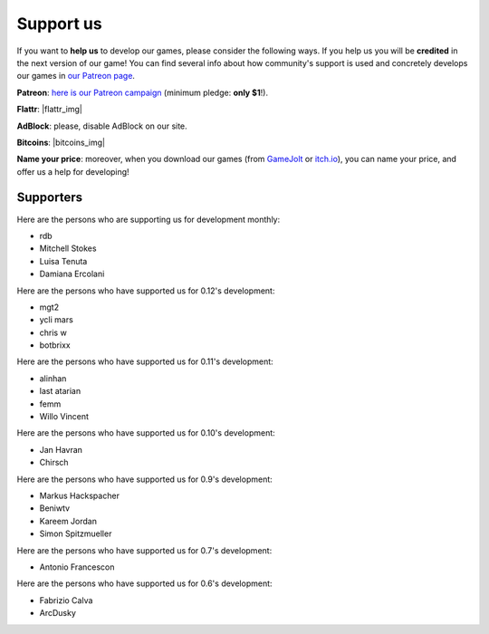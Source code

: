 .. _support-page:

Support us
==========

If you want to **help us** to develop our games, please consider the following ways. If you help us you will be **credited** in the next version of our game! You can find several info about how community's support is used and concretely develops our games in `our Patreon page <https://www.patreon.com/ya2>`_.

**Patreon**: `here is our Patreon campaign <https://www.patreon.com/ya2>`_ (minimum pledge: **only $1**!).

**Flattr**: |flattr_img|

.. |flattr_img| raw:: html

		      <a href="https://flattr.com/@cflavio" target="_blank"><img src="https://api.flattr.com/button/flattr-badge-large.png" alt="Flattr this" title="Flattr this" border="0"></a>

**AdBlock**: please, disable AdBlock on our site.

**Bitcoins**: |bitcoins_img|

.. |bitcoins_img| raw:: html

			<a href="bitcoin:13KTKiNuf4z6kHFdQ8KWDD3gH1oTHWRrE6"><img src="http://en.bitcoin.it/w/images/en/8/8c/RibbonDonateBitcoin.png" title="13KTKiNuf4z6kHFdQ8KWDD3gH1oTHWRrE6" width="93"></a>

**Name your price**: moreover, when you download our games (from `GameJolt <https://gamejolt.com/games/yorg/248156>`_ or `itch.io <https://ya2.itch.io/yorg>`_), you can name your price, and offer us a help for developing!


Supporters
----------

Here are the persons who are supporting us for development monthly:

* rdb
* Mitchell Stokes
* Luisa Tenuta
* Damiana Ercolani

Here are the persons who have supported us for 0.12's development:

* mgt2
* ycli mars
* chris w
* botbrixx

Here are the persons who have supported us for 0.11's development:

* alinhan
* last atarian
* femm
* Willo Vincent

Here are the persons who have supported us for 0.10's development:

* Jan Havran
* Chirsch

Here are the persons who have supported us for 0.9's development:

* Markus Hackspacher
* Beniwtv
* Kareem Jordan
* Simon Spitzmueller

Here are the persons who have supported us for 0.7's development:

* Antonio Francescon

Here are the persons who have supported us for 0.6's development:

* Fabrizio Calva
* ArcDusky
